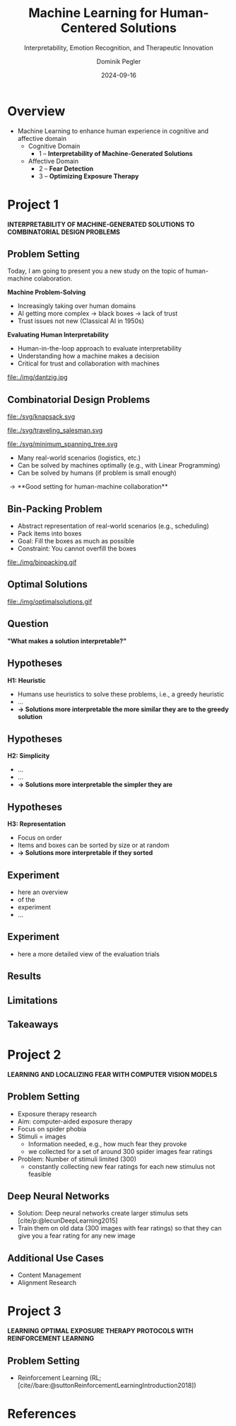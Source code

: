 :PROPERTIES:
:ID:       dae7ee8b-4424-404a-be4c-df415e5abab7
:END:
#+title: Machine Learning for Human-Centered Solutions
#+subtitle: Interpretability, Emotion Recognition, and Therapeutic Innovation
#+project: Faculty Open Presentation 2024
#+created: [2024-09-26 Thu]
#+last_modified: [2024-09-26 Thu 21:21]
#+author: Dominik Pegler
#+date: 2024-09-16
#+REVEAL_THEME: white
#+REVEAL_MARGIN: 0.1
#+REVEAL_TRANS: slide
#+REVEAL_SPEED: fast
# +reveal_slide_footer: <div>Footer</div>
#+reveal_single_file: t
#+OPTIONS: num:nil toc:nil reveal_progress:t reveal_control:t reveal_slide_number:t 
#+OPTIONS: reveal_width:1200 reveal_height:800 reveal_center:t reveal_keyboard:t reveal_overview:t
#+BIBLIOGRAPHY: /home/user/Dropbox/org/ref/ref.bib
#+cite_export: csl apa.csl
#+REVEAL_EXTRA_CSS: css/custom.css
#+REVEAL_TITLE_SLIDE:<div><h1>%t</h1><h3 style="color:#6b6b6b">%s<h3><p style="text-transform:none;color:black;font-weight:normal">%a<p></div>

* reveal.js infos :noexport:

- https://earvingad.github.io/posts/img/orgreveal/orgreveal.html
- https://github.com/emacsmirror/org-re-reveal
- https://revealjs.com/config/
- https://ertwro.github.io/githubppt/Readmeofficial.html

on how to create reusable css classes
- https://www.gibiris.org/eo-blog/posts/2022/09/28_org-reveal-and-gridded-layouts.html

- TODO: check how to insert image licenses using templates
- TODO: how to create simple diagrams with diagram+d3js plugins
- TODO: split bibliography if it gets too long
- TODO: find simpler way to create (css classes?) to particular slide layouts

* Overview
- Machine Learning to enhance human experience in cognitive and affective domain
  - Cognitive Domain
    - 1 – *Interpretability of Machine-Generated Solutions*
  - Affective Domain
    - 2 – *Fear Detection*
    - 3 – *Optimizing Exposure Therapy*
* Project 1
*INTERPRETABILITY OF MACHINE-GENERATED SOLUTIONS TO COMBINATORIAL DESIGN PROBLEMS*

** Problem Setting

#+begin_notes
Today, I am going to present you a new study on the topic of human-machine colaboration.
#+end_notes

#+REVEAL_HTML: <div style="float: left; width: 80%">
*Machine Problem-Solving*
#+ATTR_REVEAL: :frag (t)
  - Increasingly taking over human domains
  - AI getting more complex \to black boxes \to lack of trust
  - Trust issues not new (Classical AI in 1950s) 
#+ATTR_REVEAL: :frag (t)
*Evaluating Human Interpretability*
#+ATTR_REVEAL: :frag (t)
  - Human-in-the-loop approach to evaluate interpretability
  - Understanding how a machine makes a decision
  - Critical for trust and collaboration with machines
#+REVEAL_HTML: </div>

#+REVEAL_HTML: <div style="float: right; width: 20%">
#+HTML_ATTR: :width 100px
#+caption: George Dantzig, father of linear programming (Source: [[https://malevus.com/george-dantzig][malevus.com]]).
 file:./img/dantzig.jpg
#+REVEAL_HTML: </div>
** Combinatorial Design Problems
#+REVEAL_HTML: <div style="display:flex;flex-direction:column;height: 100%">
#+REVEAL_HTML: <div style="display:flex; flex-direction:row;justify-content:space-between;height:40%;">
#+ATTR_HTML: :height 180px
#+caption: Knapsack Problem (source: [[https://commons.wikimedia.org/wiki/File:Knapsack.svg][wikimedia commons]]).
file:./svg/knapsack.svg
#+ATTR_HTML: :height 180px
#+caption: Traveling Salesman Problem (source: [[https://commons.wikimedia.org/wiki/File:GLPK_solution_of_a_travelling_salesman_problem.svg][wikimedia commons]]).
file:./svg/traveling_salesman.svg
#+ATTR_HTML: :height 180px
#+caption: Minimum Spanning Tree Problem (source: [[https://commons.wikimedia.org/wiki/File:Minimum_spanning_tree.svg][wikimedia commons]]).
file:./svg/minimum_spanning_tree.svg
#+REVEAL_HTML: </div>
#+REVEAL_HTML: <div style="display:flex;flex-direction:column;max-height:60%">
#+ATTR_REVEAL: :frag (t)
  - Many real-world scenarios (logistics, etc.)
  - Can be solved by machines optimally (e.g., with Linear Programming)
  - Can be solved by humans (if problem is small enough)
#+ATTR_REVEAL: :frag (t)
  \to **Good setting for human-machine collaboration**
#+REVEAL_HTML: </div>
#+REVEAL_HTML: </div>
** Bin-Packing Problem

#+REVEAL_HTML: <div style="display:flex;flex-direction:row;width: 100%">
#+REVEAL_HTML: <div style="display:flex; flex-direction:column;justify-content:center;width:70%;">
- Abstract representation of real-world scenarios (e.g., scheduling)
- Pack items into boxes
- Goal: Fill the boxes as much as possible
- Constraint: You cannot overfill the boxes
#+REVEAL_HTML: </div>
#+REVEAL_HTML: <div style="display:flex;flex-direction:column;max-width:30%">
#+caption: A human performing the bin packing task.
 file:./img/binpacking.gif
 #+REVEAL_HTML: </div>
 #+REVEAL_HTML: </div>

** Optimal Solutions
#+ATTR_HTML: :height 600px :margin-top 0px :margin-bottom 0px
#+caption: The machine ([[https://developers.google.com/optimization/cp/cp_solver][CP-SAT]]) providing possible optimal solutions.
 file:./img/optimalsolutions.gif

# this variable defines how the figure is exported to html: oer-reveal--figure-div-template. It includes bare <p> tags which do not allow for further customization using css. we will add a class to it to make this possible.

** Question
*"What makes a solution interpretable?"*

** Hypotheses
       :PROPERTIES:
       :REVEAL_EXTRA_ATTR: data-auto-animate
       :END:
 *H1: Heuristic*
- Humans use heuristics to solve these problems, i.e., a greedy heuristic
- ...
- *\to Solutions more interpretable the more similar they are to the greedy solution*
  
** Hypotheses
       :PROPERTIES:
       :REVEAL_EXTRA_ATTR: data-auto-animate
       :END:
*H2: Simplicity*

- ...
- ...
- *\to Solutions more interpretable the simpler they are*
  
** Hypotheses
       :PROPERTIES:
       :REVEAL_EXTRA_ATTR: data-auto-animate
       :END:
 *H3: Representation*
 
- Focus on order
- Items and boxes can be sorted by size or at random
- *\to Solutions more interpretable if they sorted*
  
** Experiment
:PROPERTIES:
:REVEAL_EXTRA_ATTR: data-auto-animate
:END:



- here an overview
- of the
- experiment
- ...  
** Experiment 
       :PROPERTIES:
       :REVEAL_EXTRA_ATTR: data-auto-animate
       :END:
- here a more detailed view of the evaluation trials
** Results
** Limitations
** Takeaways
* Project 2

  *LEARNING AND LOCALIZING FEAR WITH COMPUTER VISION MODELS*
** Problem Setting

- Exposure therapy research
- Aim: computer-aided exposure therapy
- Focus on spider phobia
- Stimuli = images
  - Information needed, e.g., how much fear they provoke
  - we collected for a set of around 300 spider images fear ratings
- Problem: Number of stimuli limited (300)
  - constantly collecting new fear ratings for each new stimulus not
    feasible
** Deep Neural Networks    
- Solution: Deep neural networks create larger stimulus sets [cite/p:@lecunDeepLearning2015]
- Train them on old data (300 images with fear ratings) so that
  they can give you a fear rating for any new image
** Additional Use Cases

- Content Management
- Alignment Research

# Networks can assess the fear level of new images without that a person has to look at them, e.g., content on the web could be filtered by this, by testing the images for their phobic content, maybe even tailored to a specific person


* Project 3

*LEARNING OPTIMAL EXPOSURE THERAPY PROTOCOLS WITH REINFORCEMENT LEARNING*

** Problem Setting

- Reinforcement Learning (RL; [cite//bare:@suttonReinforcementLearningIntroduction2018])

* Source code :noexport:
#+begin_src python -n :results output
import numpy as np

np.random.seed(12)
x = np.random.randint(100)
print(x)
#+end_src

#+RESULTS:
: 75

* Equations :noexport:
  - Here is an inline equation: \( E = mc^2 \).
  - Here is a displayed equation:
    \[
    a^2 + b^2 = c^2
    \]
* Example References :noexport:

- [cite:@ottSimplifExSimplifyingExplaining2023]
- [cite:@lageHumanloopInterpretabilityPrior2018]
- [cite:@wynnLearningHumanlikeRepresentations2023]
- [cite:@murawskiHowHumansSolve2016]
- [cite:@francoTaskindependentMetricsComputational2022]
- [cite:@dumnicPathGameCrowdsourcingTimeconstrained2019]
- [cite:@macgregorHumanPerformanceTraveling2011]

* References
   :PROPERTIES:
   :CUSTOM_ID: bibliography
   :END:

# adjust font-size and line-width and in css/custom.css if you cannot put all references on 1 slide. a better solution that allows splitting the bibliography across slides still needs to be found. 

# note: this uses apa.csl which is downloaded from the zotero style repository and makes sure that the bibliography is formatted correctly. https://www.zotero.org/styles

#+print_bibliography:

